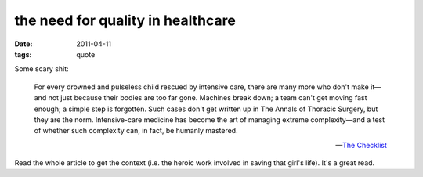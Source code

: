 the need for quality in healthcare
==================================

:date: 2011-04-11
:tags: quote


Some scary shit:

    For every drowned and pulseless child rescued by intensive care,
    there are many more who don't make it—and not just because their
    bodies are too far gone. Machines break down; a team can't get
    moving fast enough; a simple step is forgotten. Such cases don't get
    written up in The Annals of Thoracic Surgery, but they are the norm.
    Intensive-care medicine has become the art of managing extreme
    complexity—and a test of whether such complexity can, in fact, be
    humanly mastered.

    -- `The Checklist`__

Read the whole article to get the context
(i.e. the heroic work involved in saving that girl's life).
It's a great read.


__ http://www.newyorker.com/reporting/2007/12/10/071210fa_fact_gawande?currentPage=all
